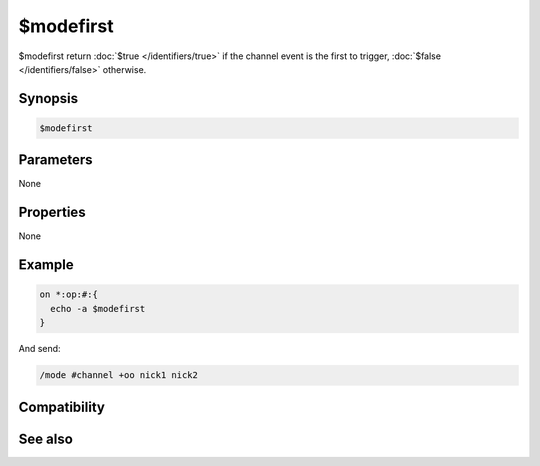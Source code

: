 $modefirst
==========

$modefirst return :doc:`$true </identifiers/true>` if the channel event is the first to trigger, :doc:`$false </identifiers/false>` otherwise.

Synopsis
--------

.. code:: text

    $modefirst

Parameters
----------

None

Properties
----------

None

Example
-------

.. code:: text

    on *:op:#:{
      echo -a $modefirst
    }

And send:

.. code:: text

    /mode #channel +oo nick1 nick2

Compatibility
-------------

.. compatibility:: 5.6

See also
--------

.. hlist::
    :columns: 4

    * :doc:`$modelast </identifiers/modelast>`
    * :doc:`$modespl </identifiers/modespl>`

